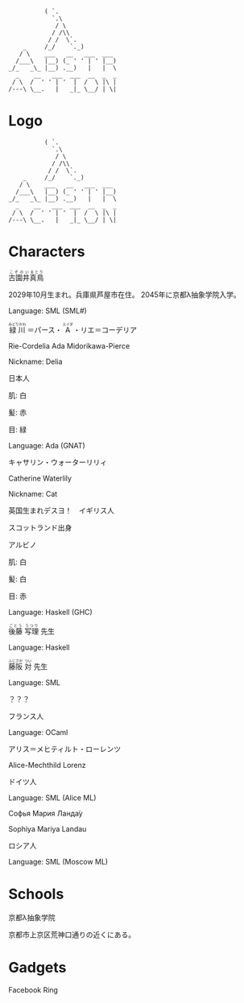 #+BEGIN_SRC
          ( `.
            `.\
             / \
            / /\\
           / /  \`.
    _     /_/    `._)
   / \    ___   __   ___  ___
  /___\   |__) (_ ' ' | ' |__)
_/_   _\_ |__) .__)   |   |  \
  _    __   ___  ___  __  _  _
 / \  /  ' ' | '  |  /  \ |\ |
/---\ \__.   |   _|_ \__/ | \|
#+END_SRC
* Logo

#+BEGIN_SRC
          ( `.
            `.\
             / \
            / /\\
           / /  \`.
    _     /_/    `._)
   / \    ___   __   ___  ___
  /___\   |__) (_ ' ' | ' |__)
_/_   _\_ |__) .__)   |   |  \
  _    __   ___  ___  __  _  _
 / \  /  ' ' | '  |  /  \ |\ |
/---\ \__.   |   _|_ \__/ | \|
#+END_SRC

* Characters

#+BEGIN_HTML
<ruby>古園井<rp>(</rp><rt>こぞのい</rt><rp>)</rp></ruby><ruby>真鳥<rp>(</rp><rt>まとり</rt><rp>)</rp></ruby>
#+END_HTML

2029年10月生まれ。兵庫県芦屋市在住。
2045年に京都λ抽象学院入学。

Language: SML (SML#)

#+BEGIN_HTML
<ruby>緑川<rp>(</rp><rt>みどりかわ</rt><rp>)</rp></ruby>
＝パース・
<ruby>A<rp>(</rp><rt>エイダ</rt><rp>)</rp></ruby>
・リエ＝コーデリア
#+END_HTML

Rie-Cordelia Ada Midorikawa-Pierce

# Cordelia of Green Gables

Nickname: Delia

日本人

肌: 白

髪: 赤

目: 緑

Language: Ada (GNAT)

キャサリン・ウォーターリリィ

Catherine Waterlily

# Catherine は純粋、処女性などの意味を持つ
# Cat は Category
# Waterlily, スイレンの花言葉は純粋

Nickname: Cat

英国生まれデスヨ！　イギリス人

スコットランド出身

アルビノ

肌: 白

髪: 白

目: 赤

Language: Haskell (GHC)

#+BEGIN_HTML
<ruby>後藤<rp>(</rp><rt>ごとう</rt><rp>)</rp></ruby>
<ruby>写理<rp>(</rp><rt>うつり</rt><rp>)</rp></ruby>
先生
#+END_HTML

Language: Haskell

#+BEGIN_HTML
<ruby>藤阪<rp>(</rp><rt>ふじさか</rt><rp>)</rp></ruby>
<ruby>対<rp>(</rp><rt>つい</rt><rp>)</rp></ruby>
先生
#+END_HTML

Language: SML

？？？

フランス人

Language: OCaml

アリス＝メヒティルト・ローレンツ

Alice-Mechthild Lorenz

ドイツ人

Language: SML (Alice ML)

Софья Мария Ланда́у

Sophiya Mariya Landau

ロシア人

Language: SML (Moscow ML)

* Schools

京都λ抽象学院

京都市上京区荒神口通りの近くにある。


* Gadgets

Facebook Ring
